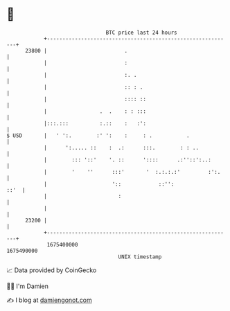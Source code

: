 * 👋

#+begin_example
                                   BTC price last 24 hours                    
               +------------------------------------------------------------+ 
         23800 |                         .                                  | 
               |                         :                                  | 
               |                         :. .                               | 
               |                         :: : .                             | 
               |                         :::: ::                            | 
               |                 .  .    : : :::                            | 
               |:::.:::          :.::    :   :':                            | 
   $ USD       |   ' ':.        :' ':    :     : .           .              | 
               |      ':..... ::    :  .:      :::.        : : ..           | 
               |        ::: '::'    '. ::      '::::      .:''::':..:       | 
               |        '    ''      :::'       '  :.:.:.:'         :':.    | 
               |                     '::            ::'':              ::'  | 
               |                       :                                    | 
               |                                                            | 
         23200 |                                                            | 
               +------------------------------------------------------------+ 
                1675400000                                        1675490000  
                                       UNIX timestamp                         
#+end_example
📈 Data provided by CoinGecko

🧑‍💻 I'm Damien

✍️ I blog at [[https://www.damiengonot.com][damiengonot.com]]
